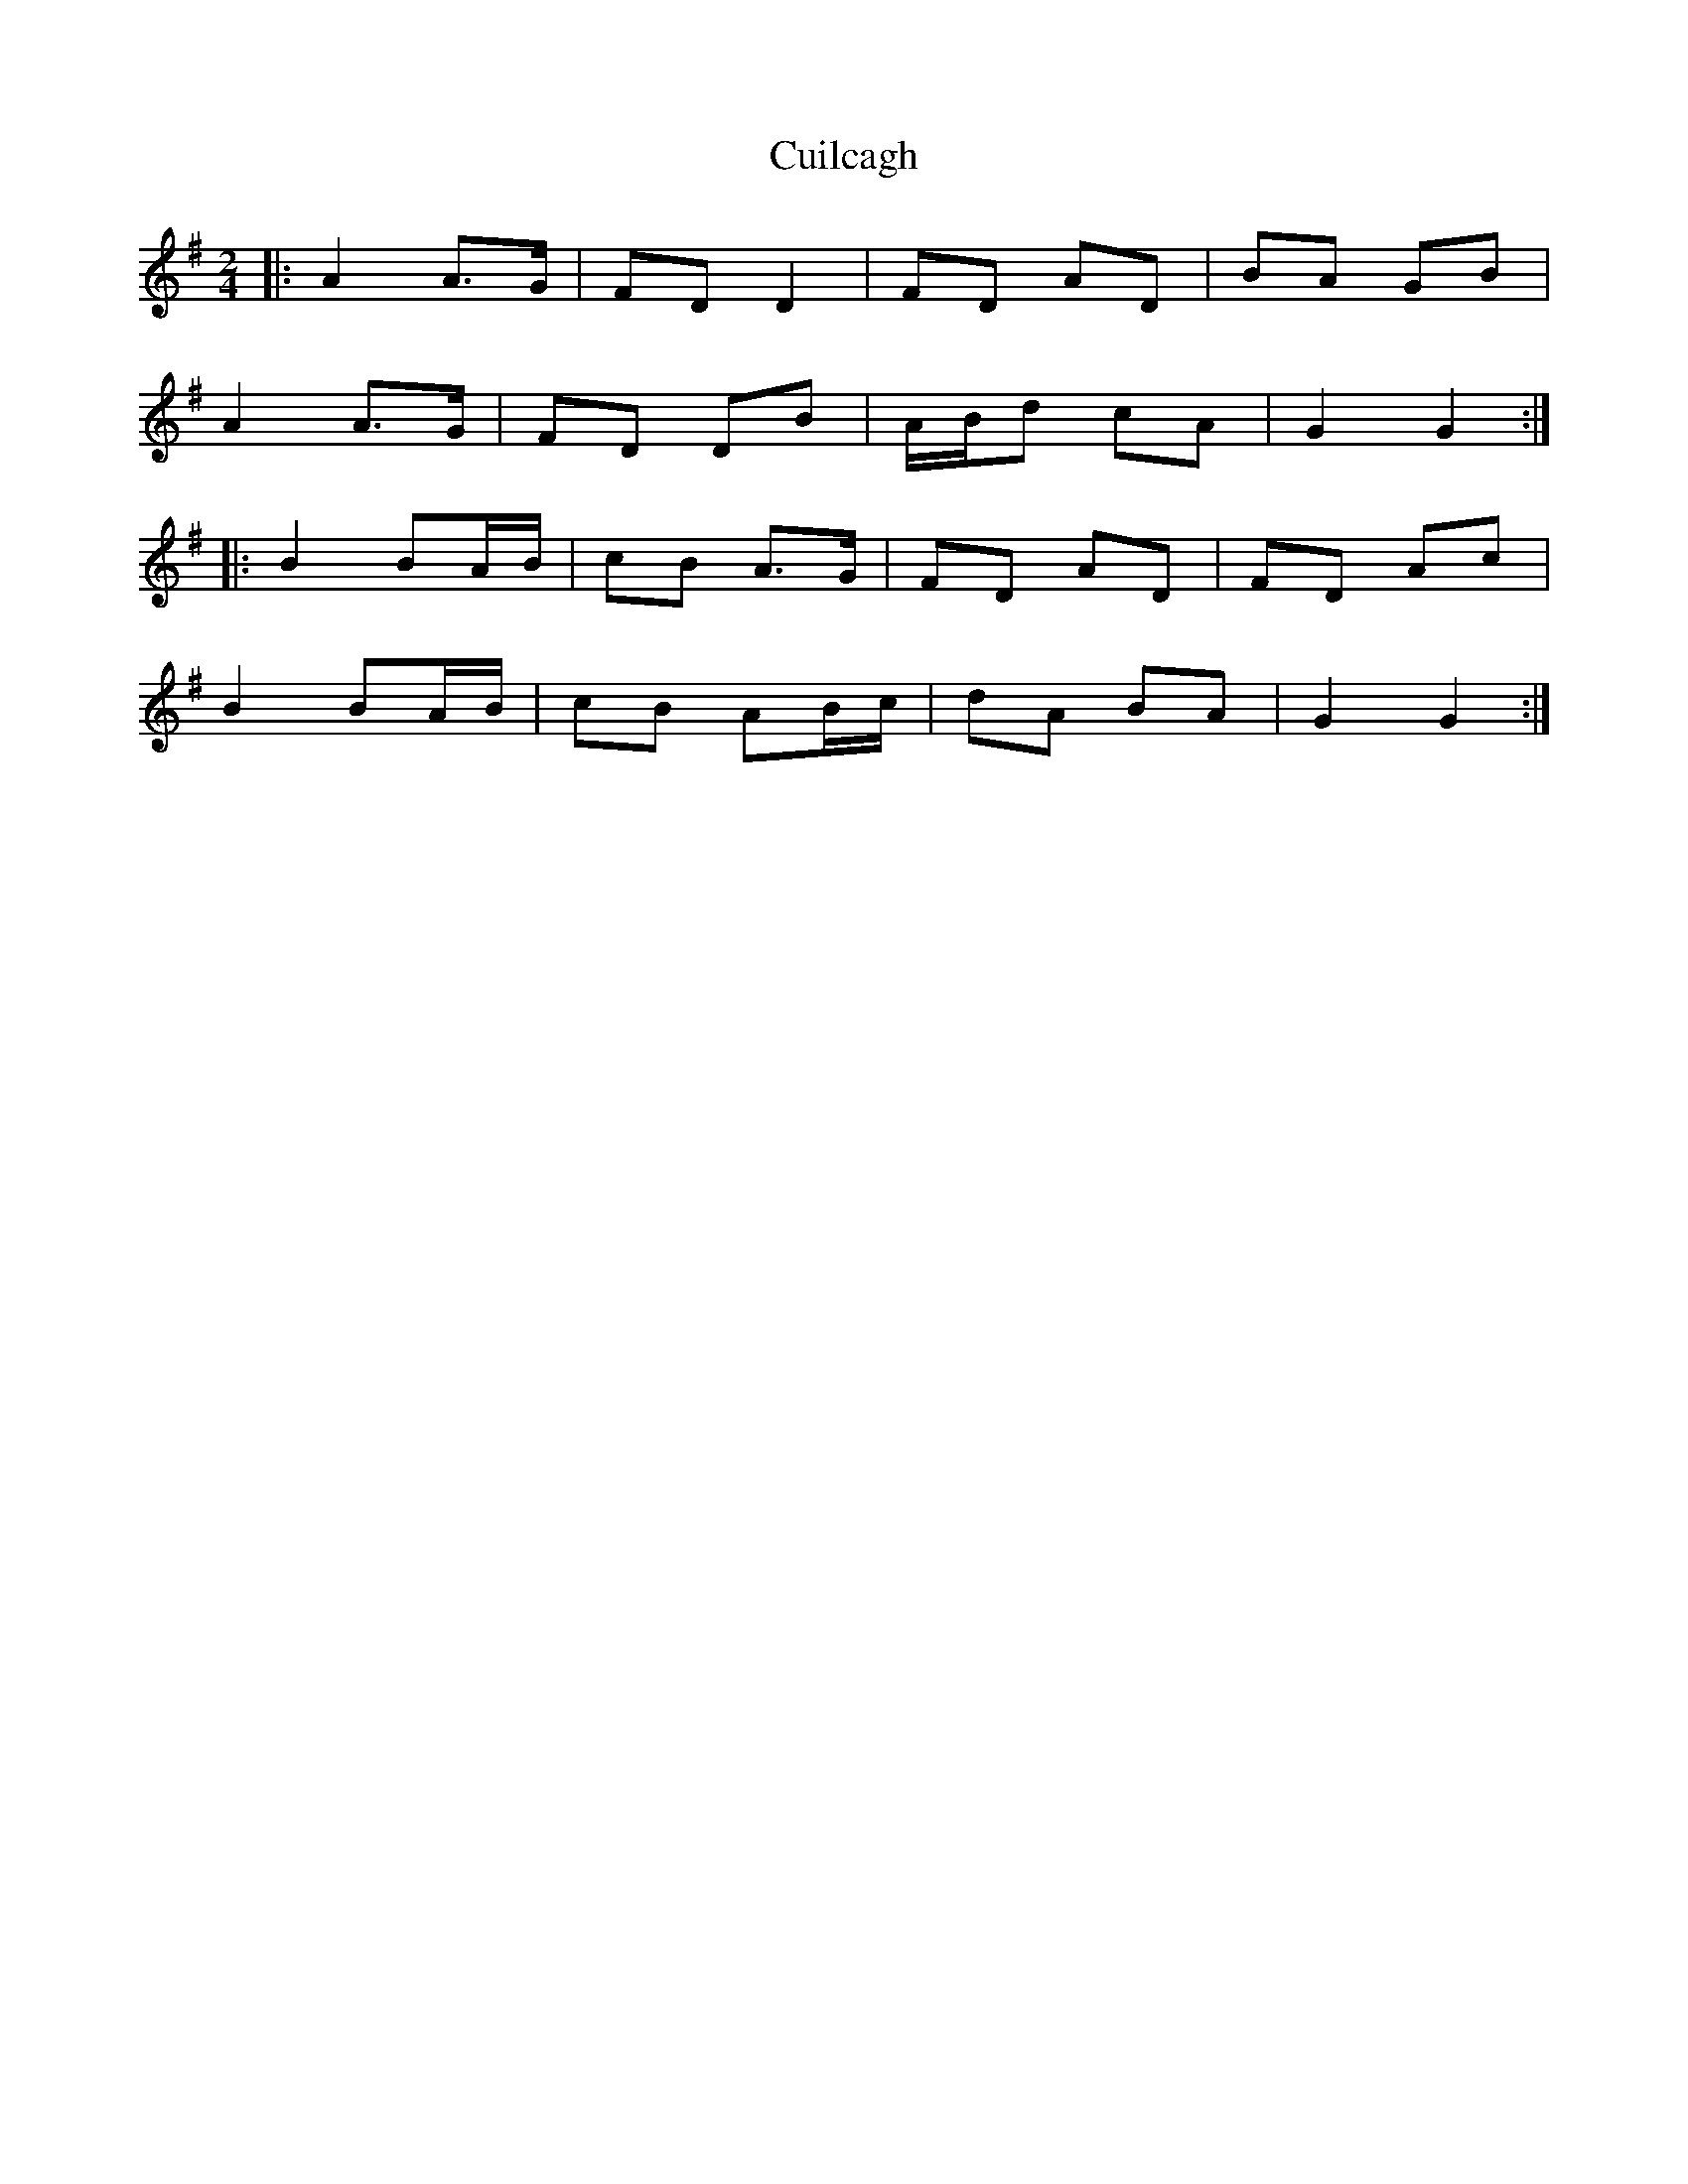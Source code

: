X: 1
T: Cuilcagh
Z: Mix O'Lydian
S: https://thesession.org/tunes/10241#setting10241
R: polka
M: 2/4
L: 1/8
K: Gmaj
|:A2 A>G|FD D2|FD AD|BA GB|
A2 A>G|FD DB|A/B/d cA|G2 G2:|
|:B2 BA/B/|cB A>G|FD AD|FD Ac|
B2 BA/B/|cB AB/c/|dA BA|G2 G2:|
